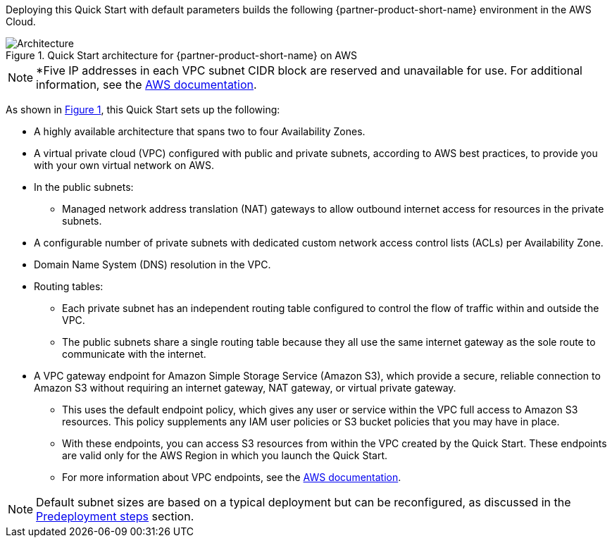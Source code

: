 :xrefstyle: short

Deploying this Quick Start with default parameters builds the following {partner-product-short-name} environment in the
AWS Cloud.

// Replace this example diagram with your own. Follow our wiki guidelines: https://w.amazon.com/bin/view/AWS_Quick_Starts/Process_for_PSAs/#HPrepareyourarchitecturediagram. Upload your source PowerPoint file to the GitHub {deployment name}/docs/images/ directory in its repository.

[#architecture1]
.Quick Start architecture for {partner-product-short-name} on AWS
image::../docs/deployment_guide/images/architecture_diagram.png[Architecture]

NOTE: *Five IP addresses in each VPC subnet CIDR block are reserved and unavailable for use. For additional information, see the https://docs.aws.amazon.com/vpc/latest/userguide/configure-subnets.html#subnet-basics[AWS documentation].

As shown in <<architecture1>>, this Quick Start sets up the following:

* A highly available architecture that spans two to four Availability Zones.
* A virtual private cloud (VPC) configured with public and private subnets, according to AWS best practices, to provide you with your own virtual network on AWS.
* In the public subnets:
** Managed network address translation (NAT) gateways to allow outbound internet access for resources in the private subnets.
* A configurable number of private subnets with dedicated custom network access control lists (ACLs) per Availability Zone.
* Domain Name System (DNS) resolution in the VPC.
* Routing tables:
** Each private subnet has an independent routing table configured to control the flow of traffic within and outside the VPC.
** The public subnets share a single routing table because they all use the same internet gateway as the sole route to communicate with the internet.
* A VPC gateway endpoint for Amazon Simple Storage Service (Amazon S3), which provide a secure, reliable connection to Amazon S3 without requiring an internet gateway, NAT gateway, or virtual private gateway.
** This uses the default endpoint policy, which gives any user or service within the VPC full access to Amazon S3 resources.
   This policy supplements any IAM user policies or S3 bucket policies that you may have in place.
** With these endpoints, you can access S3 resources from within the VPC created by the Quick Start.
   These endpoints are valid only for the AWS Region in which you launch the Quick Start.
** For more information about VPC endpoints, see the https://docs.aws.amazon.com/vpc/latest/userguide/vpc-endpoints-s3.html[AWS documentation].

NOTE: Default subnet sizes are based on a typical deployment but can be reconfigured, as discussed in the link:#_predeployment_steps[Predeployment steps] section.
